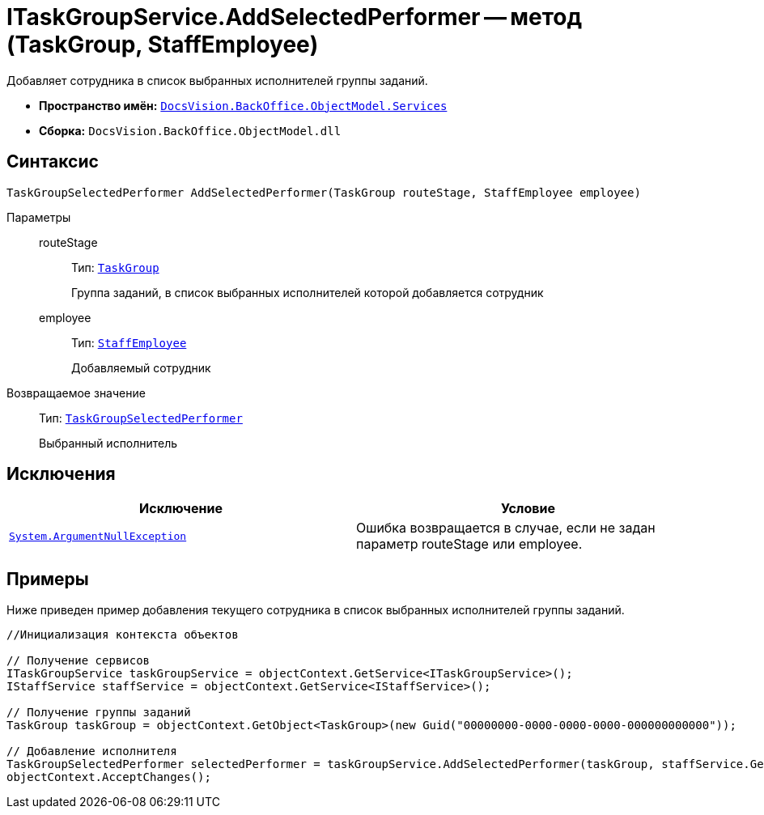 = ITaskGroupService.AddSelectedPerformer -- метод (TaskGroup, StaffEmployee)

Добавляет сотрудника в список выбранных исполнителей группы заданий.

* *Пространство имён:* `xref:api/DocsVision/BackOffice/ObjectModel/Services/Services_NS.adoc[DocsVision.BackOffice.ObjectModel.Services]`
* *Сборка:* `DocsVision.BackOffice.ObjectModel.dll`

== Синтаксис

[source,csharp]
----
TaskGroupSelectedPerformer AddSelectedPerformer(TaskGroup routeStage, StaffEmployee employee)
----

Параметры::
routeStage:::
Тип: `xref:api/DocsVision/BackOffice/ObjectModel/TaskGroup_CL.adoc[TaskGroup]`
+
Группа заданий, в список выбранных исполнителей которой добавляется сотрудник
employee:::
Тип: `xref:api/DocsVision/BackOffice/ObjectModel/StaffEmployee_CL.adoc[StaffEmployee]`
+
Добавляемый сотрудник

Возвращаемое значение::
Тип: `xref:api/DocsVision/BackOffice/ObjectModel/TaskGroupSelectedPerformer_CL.adoc[TaskGroupSelectedPerformer]`
+
Выбранный исполнитель

== Исключения

[cols=",",options="header"]
|===
|Исключение |Условие
|`http://msdn.microsoft.com/ru-ru/library/system.argumentnullexception.aspx[System.ArgumentNullException]` |Ошибка возвращается в случае, если не задан параметр routeStage или employee.
|===

== Примеры

Ниже приведен пример добавления текущего сотрудника в список выбранных исполнителей группы заданий.

[source,csharp]
----
//Инициализация контекста объектов

// Получение сервисов
ITaskGroupService taskGroupService = objectContext.GetService<ITaskGroupService>();
IStaffService staffService = objectContext.GetService<IStaffService>();

// Получение группы заданий
TaskGroup taskGroup = objectContext.GetObject<TaskGroup>(new Guid("00000000-0000-0000-0000-000000000000"));

// Добавление исполнителя
TaskGroupSelectedPerformer selectedPerformer = taskGroupService.AddSelectedPerformer(taskGroup, staffService.GetCurrentEmployee());
objectContext.AcceptChanges();
----
